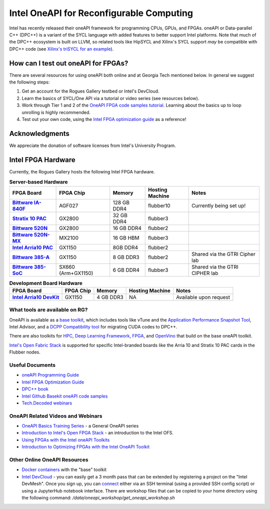 ============
Intel OneAPI for Reconfigurable Computing
============

Intel has recently released their oneAPI framework for programming CPUs, GPUs, and FPGAs. oneAPI or Data-parallel C++ (DPC++) is a variant of the SYCL language with added features to better support Intel platforms. Note that much of the DPC++ ecosystem is built on LLVM, so related tools like HipSYCL and Xilinx's SYCL support *may* be compatible with DPC++ code (see `Xilinx's triSYCL for an example <https://github.com/triSYCL/sycl/blob/sycl/unified/next/sycl/doc/GettingStartedXilinxFPGA.md>`__).

How can I test out oneAPI for FPGAs?
----------------------------

There are several resources for using oneAPI both online and at Georgia Tech mentioned below. In general we suggest the following steps:

1) Get an account for the Rogues Gallery testbed or Intel's DevCloud.
2) Learn the basics of SYCL/One API via a tutorial or video series (see resources below).
3) Work through Tier 1 and 2 of the `OneAPI FPGA code samples tutorial <https://www.intel.com/content/www/us/en/developer/articles/code-sample/explore-dpcpp-through-intel-fpga-code-samples.html>`__. Learning about the basics up to loop unrolling is highly recommended.
4) Test out your own code, using the `Intel FPGA optimization guide <https://www.intel.com/content/www/us/en/docs/oneapi-fpga-add-on/optimization-guide/2023-1/overview.html>`__ as a reference!

Acknowledgments
---------------
We appreciate the donation of software licenses from Intel's University Program.

Intel FPGA Hardware
--------------------

Currently, the Rogues Gallery hosts the following Intel FPGA hardware.

.. list-table:: **Server-based Hardware**
    :widths: auto
    :header-rows: 1
    :stub-columns: 1

    * - FPGA Board
      - FPGA Chip
      - Memory
      - Hosting Machine
      - Notes
    * - `Bittware IA-840F <https://www.bittware.com/fpga/ia-840f/>`__
      - AGF027
      - 128 GB DDR4
      - flubber10
      - Currently being set up!
    * - `Stratix 10 PAC <https://www.intel.com/content/www/us/en/products/sku/193921/intel-fpga-pac-d5005/specifications.html>`__
      - GX2800
      - 32 GB DDR4
      - flubber3
      - 
      
    * -  `Bittware 520N <https://www.bittware.com/fpga/520n/>`__
      - GX2800
      - 16 GB DDR4
      - flubber2
      -
    * -  `Bittware 520N-MX <https://www.bittware.com/fpga/520n-mx/>`__
      - MX2100
      - 16 GB HBM
      - flubber3
      -
    * - `Intel Arria10 PAC <https://www.intel.com/content/www/us/en/programmable/products/boards_and_kits/dev-kits/altera/acceleration-card-arria-10-gx/overview.html>`__
      - GX1150
      - 8GB DDR4
      - flubber2
      -
    * - `Bittware 385-A <https://www.bittware.com/fpga/385a/>`__
      - GX1150
      - 8 GB DDR3
      - flubber2
      - Shared via the GTRI Cipher lab
    * - `Bittware 385-SoC <https://www.bittware.com/fpga/385a-soc/>`__
      - SX660 (Arm+GX1150)
      - 6 GB DDR4
      - flubber3
      - Shared via the GTRI CIPHER lab


.. list-table:: **Development Board Hardware**
    :widths: auto
    :header-rows: 1
    :stub-columns: 1

    * - FPGA Board
      - FPGA Chip
      - Memory
      - Hosting Machine
      - Notes
    * - `Intel Arria10 DevKit <https://www.intel.com/content/www/us/en/programmable/products/boards_and_kits/dev-kits/altera/kit-a10-gx-fpga.html>`__
      - GX1150
      - 4 GB DDR3 
      - NA
      - Available upon request

What tools are available on RG?
~~~~~~~~~~~~~~~~~~~~~~~~~~~

OneAPI is available as a `base toolkit <https://software.intel.com/en-us/oneapi/base-kit>`_, which includes tools like vTune and the `Application Performance Snapshot Tool <https://software.intel.com/en-us/node/836966>`_, Intel Advisor, and a `DCPP Compatibility tool <https://software.intel.com/en-us/articles/release-notes-for-intel-dpcpp-compatibility-tool>`_ for migrating CUDA codes to DPC++.

There are also toolkits for `HPC <https://software.intel.com/en-us/oneapi/hpc-kit>`_, `Deep Learning Framework <https://software.intel.com/en-us/oneapi/dlfd-kit>`_, `FPGA <https://software.intel.com/en-us/oneapi/fpga>`_, and `OpenVino  <https://software.intel.com/en-us/openvino-toolkit>`_ that build on the base oneAPI toolkit.

`Intel's Open Fabric Stack <https://www.intel.com/content/www/us/en/products/details/fpga/platforms/open-fpga-stack.html>`__ is supported for specific Intel-branded boards like the Arria 10 and Stratix 10 PAC cards in the Flubber nodes. 

Useful Documents
~~~~~~~~~~~~~~~~~~~~~~~~~~~
* `oneAPI Programming Guide <https://software.intel.com/en-us/oneapi-programming-guide>`_
* `Intel FPGA Optimization Guide <https://www.intel.com/content/www/us/en/docs/oneapi-fpga-add-on/optimization-guide/2023-1/overview.html>`__
* `DPC++ book <https://jamesreinders.com/dpcpp/>`_
* `Intel Github Basekit oneAPI code samples <https://github.com/intel/basekit-code-samples>`_
* `Tech.Decoded webinars <https://techdecoded.intel.io>`_

OneAPI Related Videos and Webinars
~~~~~~~~~~~~~~~~~~~~~~~~~~~
* `OneAPI Basics Training Series <https://www.youtube.com/watch?v=vMZNYP4e2xo&list=PLg-UKERBljNxsCltpcXU_Haz9xQSCN_SB>`__ - a General OneAPI series
* `Introduction to Intel's Open FPGA Stack <https://www.youtube.com/watch?v=2_8BWg0V3ic>`__ - an introduction to the Intel OFS. 
* `Using FPGAs with the Intel oneAPI Toolkits <https://www.youtube.com/watch?v=SU9S-PG_W9A>`__
* `Introduction to Optimizing FPGAs with the Intel OneAPI Toolkit <https://www.youtube.com/watch?v=mvvmKsAKhqg>`__

Other Online OneAPI Resources
~~~~~~~~~~~~~~~~~~~~~~
* `Docker containers <https://github.com/intel/oneapi-containers>`_ with the "base" toolkit
* `Intel DevCloud <https://intelsoftwaresites.secure.force.com/devcloud/oneapi>`_ - you can easily get a 3 month pass that can be extended by registering a project on the "Intel DevMesh". Once you sign up, you can `connect <https://devcloud.intel.com/oneapi/connect/>`_ either via an SSH terminal (using a provided SSH config script) or using a JupyterHub notebook interface. There are workshop files that can be copied to your home directory using the following command: `/data/oneapi_workshop/get_oneapi_workshop.sh`
